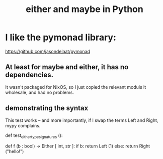 :PROPERTIES:
:ID:       b73f1363-5dfa-43a8-9899-77ca2870924f
:END:
#+title: either and maybe in Python
* I like the pymonad library:
  https://github.com/jasondelaat/pymonad
** At least for maybe and either, it has no dependencies.
   It wasn't packaged for NixOS,
   so I just copied the relevant moduls it wholesale,
   and had no problems.
** demonstrating the syntax
   This test works -- and more importantly,
   if I swap the terms Left and Right, mypy complains.

   def test_either_type_signatures ():
     # This is designed to be "tested" with mypy, not pytest.
     # I just want to make sure the type signature is accepted.
     def f (b : bool) -> Either [ int, str ]:
       if b: return Left (1)
       else: return Right ("hello!")
